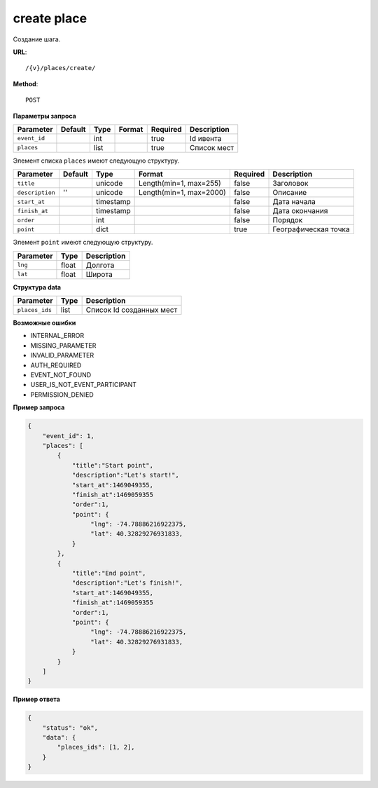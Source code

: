 create place
============

Создание шага.

**URL**::

    /{v}/places/create/

**Method**::

    POST

**Параметры запроса**

===============  ========  =========   =======================  ========  ================================
Parameter        Default   Type        Format                   Required  Description
===============  ========  =========   =======================  ========  ================================
``event_id``               int                                  true      Id ивента
``places``                 list                                 true      Список мест
===============  ========  =========   =======================  ========  ================================

Элемент списка ``places`` имеют следующую структуру.

===============  ========  =========   =======================  ========  ================================
Parameter        Default   Type        Format                   Required  Description
===============  ========  =========   =======================  ========  ================================
``title``                  unicode     Length(min=1, max=255)   false     Заголовок
``description``  ''        unicode     Length(min=1, max=2000)  false     Описание
``start_at``               timestamp                            false     Дата начала
``finish_at``              timestamp                            false     Дата окончания
``order``                  int                                  false     Порядок
``point``                  dict                                 true      Географическая точка
===============  ========  =========   =======================  ========  ================================

Элемент ``point`` имеют следующую структуру.

===============  =====  ================================
Parameter        Type   Description
===============  =====  ================================
``lng``          float  Долгота
``lat``        	 float  Широта
===============  =====  ================================


**Структура data**

===============  ====  ========================
Parameter        Type  Description
===============  ====  ========================
``places_ids``   list  Список Id созданных мест
===============  ====  ========================

**Возможные ошибки**

* INTERNAL_ERROR
* MISSING_PARAMETER
* INVALID_PARAMETER
* AUTH_REQUIRED
* EVENT_NOT_FOUND
* USER_IS_NOT_EVENT_PARTICIPANT
* PERMISSION_DENIED

**Пример запроса**

.. code-block:: javascript

    {
        "event_id": 1,
        "places": [
            {
                "title":"Start point",
                "description":"Let's start!",
                "start_at":1469049355,
                "finish_at":1469059355
                "order":1,
                "point": {
                     "lng": -74.78886216922375,
                     "lat": 40.32829276931833,
                }
            },
            {
                "title":"End point",
                "description":"Let's finish!",
                "start_at":1469049355,
                "finish_at":1469059355
                "order":1,
                "point": {
                     "lng": -74.78886216922375,
                     "lat": 40.32829276931833,
                }
            }
        ]
    }

**Пример ответа**

.. code-block:: javascript

    {
        "status": "ok",
        "data": {
            "places_ids": [1, 2],
        }
    }